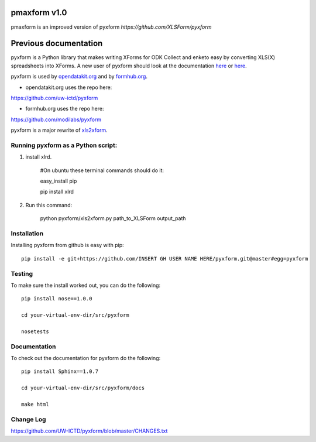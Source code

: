 =============
pmaxform v1.0
=============

pmaxform is an improved version of pyxform `https://github.com/XLSForm/pyxform`



======================
Previous documentation
======================

.. image:: https://travis-ci.org/XLSForm/pyxform.svg?branch=master
    :target: https://travis-ci.org/XLSForm/pyxform

pyxform is a Python library that makes writing XForms for ODK Collect and enketo
easy by converting XLS(X) spreadsheets into XForms. A new user of pyxform should
look at the documentation `here <https://formhub.org/syntax/>`_ or
`here <http://opendatakit.org/help/form-design/xlsform/>`_.

pyxform is used by `opendatakit.org <http://opendatakit.org>`_ and by `formhub.org <http://formhub.org>`_.

* opendatakit.org uses the repo here:
https://github.com/uw-ictd/pyxform

* formhub.org uses the repo here:
https://github.com/modilabs/pyxform

pyxform is a major rewrite of `xls2xform <http://github.com/mvpdev/xls2xform/>`_.

Running pyxform as a Python script:
===========================

1. install xlrd.

    #On ubuntu these terminal commands should do it:

    easy_install pip

    pip install xlrd

2. Run this command:

    python pyxform/xls2xform.py path_to_XLSForm output_path

Installation
============
Installing pyxform from github is easy with pip::

	pip install -e git+https://github.com/INSERT GH USER NAME HERE/pyxform.git@master#egg=pyxform

Testing
=======
To make sure the install worked out, you can do the following::

	pip install nose==1.0.0

	cd your-virtual-env-dir/src/pyxform

	nosetests

Documentation
=============
To check out the documentation for pyxform do the following::

	pip install Sphinx==1.0.7

	cd your-virtual-env-dir/src/pyxform/docs

	make html

Change Log
=========
https://github.com/UW-ICTD/pyxform/blob/master/CHANGES.txt
